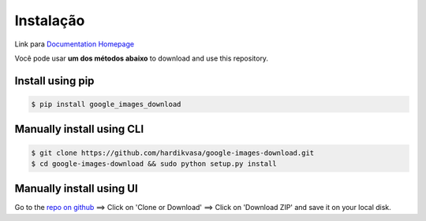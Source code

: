 ============
Instalação
============

Link para `Documentation Homepage <https://google-images-download.readthedocs.io/en/latest/index.html>`__

Você pode usar **um dos métodos abaixo** to download and use this repository.

Install using pip
-----------------

.. code-block:: bash

    $ pip install google_images_download


Manually install using CLI
--------------------------

.. code-block:: bash

    $ git clone https://github.com/hardikvasa/google-images-download.git
    $ cd google-images-download && sudo python setup.py install


Manually install using UI
-------------------------

Go to the `repo on github <https://github.com/hardikvasa/google-images-download>`__ ==> Click on 'Clone or Download' ==> Click on 'Download ZIP' and save it on your local disk.
